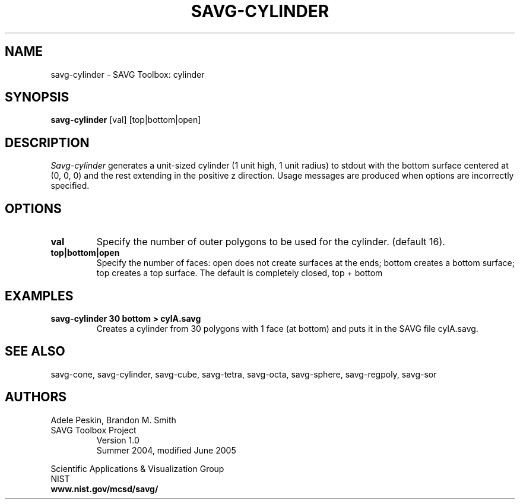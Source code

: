 .TH SAVG\-CYLINDER 1 "16 July 2004"

.SH NAME
savg-cylinder \- SAVG Toolbox: cylinder
.SH SYNOPSIS
.B savg-cylinder
[val] [top|bottom|open]
.PP
.br
.SH DESCRIPTION
.I Savg-cylinder
generates a unit-sized cylinder (1 unit high, 1 unit radius) to stdout with the bottom surface centered at (0, 0, 0) and the rest extending in the positive z direction.
Usage messages are produced when options are incorrectly specified.
.SH OPTIONS
.PP
.TP
.B val
Specify the number of outer polygons to be used for the cylinder. (default 16).
.TP
.B top|bottom|open
Specify the number of faces: open does not create surfaces at the ends; bottom creates a bottom surface; top creates a top surface. The default is completely closed, top + bottom
.SH EXAMPLES
.TP
.B "savg-cylinder 30 bottom > cylA.savg"
Creates a cylinder from 30 polygons with 1 face (at bottom) and puts it in the SAVG file cylA.savg.
.SH SEE ALSO
savg-cone, savg-cylinder, savg-cube, savg-tetra, savg-octa, savg-sphere, 
savg-regpoly, savg-sor
.PP
.SH AUTHORS
.PP
Adele Peskin, 
Brandon M. Smith
.TP
SAVG Toolbox Project
Version 1.0
.br
Summer 2004, modified June 2005
.PP 
Scientific Applications & Visualization Group
.br
NIST
.br
.B www.nist.gov/mcsd/savg/

